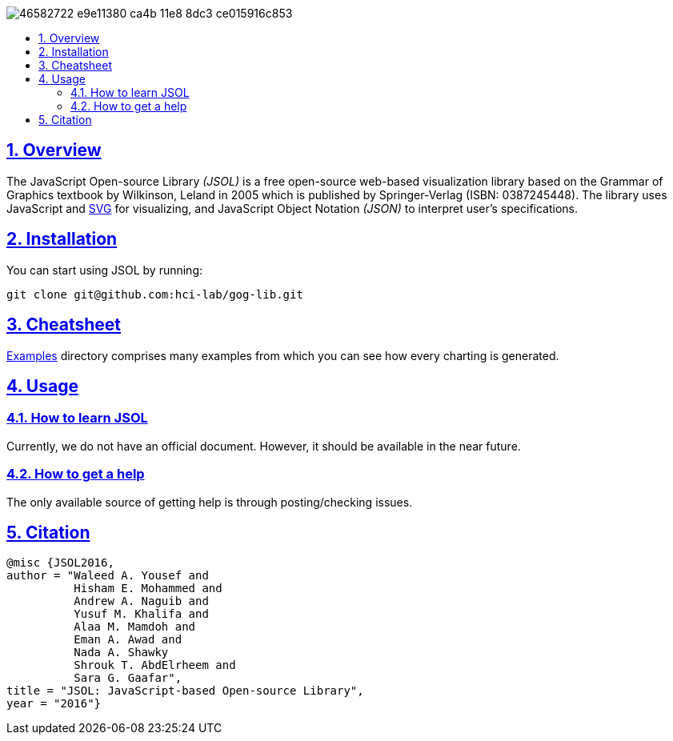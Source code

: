 :idprefix:
:idseparator: -
:sectanchors:
:sectlinks:
:sectnumlevels: 4
:sectnums:
:toc: macro
:toclevels: 3
:toc-title:

image::https://user-images.githubusercontent.com/24280372/46582722-e9e11380-ca4b-11e8-8dc3-ce015916c853.jpg[align="center"]

toc::[]

== Overview
The JavaScript Open-source Library _(JSOL)_ is a free open-source web-based visualization library based on the Grammar of Graphics textbook by Wilkinson, Leland in 2005 which is published by Springer-Verlag (ISBN: 0387245448). The library uses JavaScript and https://www.w3.org/Graphics/SVG/[SVG] for visualizing, and JavaScript Object Notation _(JSON)_ to interpret user's specifications.

== Installation
You can start using JSOL by running:

    git clone git@github.com:hci-lab/gog-lib.git
    
== Cheatsheet
https://github.com/hci-lab/gog-lib/tree/master/examples[Examples] directory comprises many examples from which you can see how every charting is generated.

== Usage

=== How to learn JSOL
Currently, we do not have an official document. However, it should be available in the near future.

=== How to get a help
The only available source of getting help is through posting/checking issues.

== Citation
```
@misc {JSOL2016,
author = "Waleed A. Yousef and
          Hisham E. Mohammed and
          Andrew A. Naguib and
          Yusuf M. Khalifa and
          Alaa M. Mamdoh and
          Eman A. Awad and
          Nada A. Shawky
          Shrouk T. AbdElrheem and
          Sara G. Gaafar", 
title = "JSOL: JavaScript-based Open-source Library",
year = "2016"}
```

